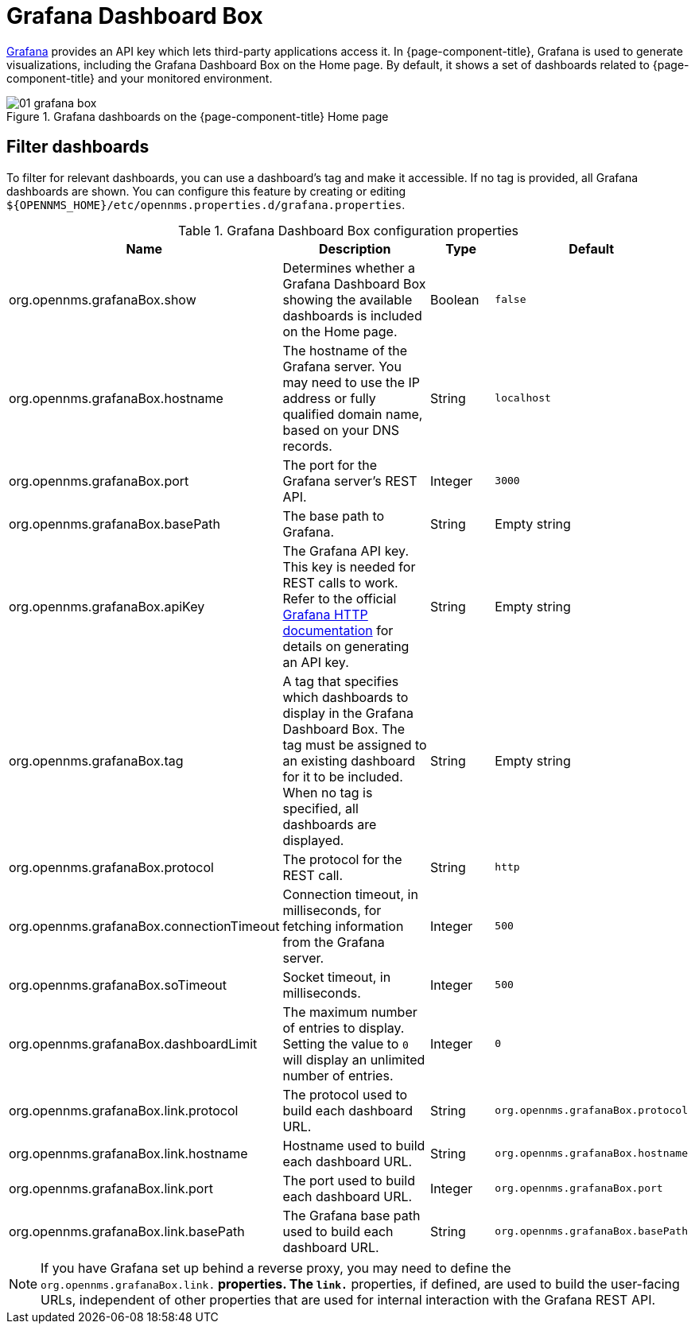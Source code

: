 
[[webui-grafana-dashboard-box]]
= Grafana Dashboard Box

http://grafana.org/[Grafana] provides an API key which lets third-party applications access it.
In {page-component-title}, Grafana is used to generate visualizations, including the Grafana Dashboard Box on the Home page.
By default, it shows a set of dashboards related to {page-component-title} and your monitored environment.

.Grafana dashboards on the {page-component-title} Home page
image::webui/startpage/01_grafana-box.png[]

== Filter dashboards

To filter for relevant dashboards, you can use a dashboard's tag and make it accessible.
If no tag is provided, all Grafana dashboards are shown.
You can configure this feature by creating or editing `$\{OPENNMS_HOME}/etc/opennms.properties.d/grafana.properties`.

.Grafana Dashboard Box configuration properties
[options="header" cols="2,3,1,1"]
|===
| Name
| Description
| Type
| Default

| org.opennms.grafanaBox.show
| Determines whether a Grafana Dashboard Box showing the available dashboards is included on the Home page.
| Boolean
| `false`

| org.opennms.grafanaBox.hostname
| The hostname of the Grafana server.
You may need to use the IP address or fully qualified domain name, based on your DNS records.
| String
| `localhost`

| org.opennms.grafanaBox.port
| The port for the Grafana server's REST API.
| Integer
| `3000`

| org.opennms.grafanaBox.basePath
| The base path to Grafana.
| String
| Empty string

| org.opennms.grafanaBox.apiKey
| The Grafana API key.
This key is needed for REST calls to work. +
Refer to the official https://grafana.com/docs/grafana/latest/http_api/[Grafana HTTP documentation] for details on generating an API key.
| String
| Empty string

| org.opennms.grafanaBox.tag
| A tag that specifies which dashboards to display in the Grafana Dashboard Box.
The tag must be assigned to an existing dashboard for it to be included. +
When no tag is specified, all dashboards are displayed.
| String
| Empty string

| org.opennms.grafanaBox.protocol
| The protocol for the REST call.
| String
| `http`

| org.opennms.grafanaBox.connectionTimeout
| Connection timeout, in milliseconds, for fetching information from the Grafana server.
| Integer
| `500`

| org.opennms.grafanaBox.soTimeout
| Socket timeout, in milliseconds.
| Integer
| `500`

| org.opennms.grafanaBox.dashboardLimit
| The maximum number of entries to display.
Setting the value to `0` will display an unlimited number of entries.
| Integer
| `0`

| org.opennms.grafanaBox.link.protocol
| The protocol used to build each dashboard URL.
| String
| `org.opennms.grafanaBox.protocol`

| org.opennms.grafanaBox.link.hostname
| Hostname used to build each dashboard URL.
| String
| `org.opennms.grafanaBox.hostname`

| org.opennms.grafanaBox.link.port
| The port used to build each dashboard URL.
| Integer
| `org.opennms.grafanaBox.port`

| org.opennms.grafanaBox.link.basePath
| The Grafana base path used to build each dashboard URL.
| String
| `org.opennms.grafanaBox.basePath`
|===

NOTE: If you have Grafana set up behind a reverse proxy, you may need to define the `org.opennms.grafanaBox.link.*` properties.
The `link.*` properties, if defined, are used to build the user-facing URLs, independent of other properties that are used for internal interaction with the Grafana REST API.

